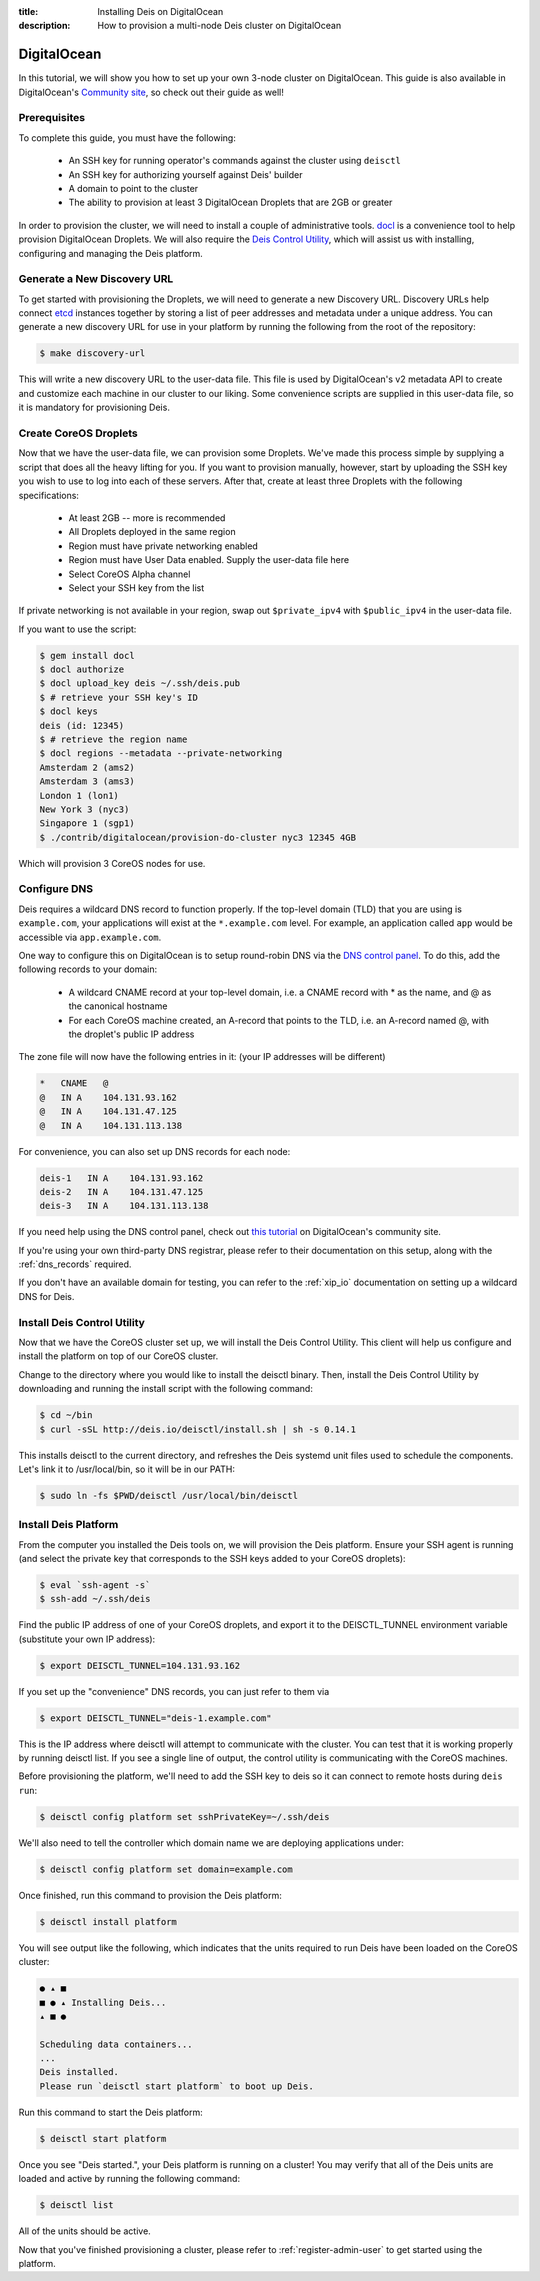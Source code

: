 :title: Installing Deis on DigitalOcean
:description: How to provision a multi-node Deis cluster on DigitalOcean

.. _deis_on_digitalocean:

DigitalOcean
============

In this tutorial, we will show you how to set up your own 3-node cluster on DigitalOcean. This
guide is also available in DigitalOcean's `Community site`_, so check out their guide as well!

Prerequisites
-------------

To complete this guide, you must have the following:

 - An SSH key for running operator's commands against the cluster using ``deisctl``
 - An SSH key for authorizing yourself against Deis' builder
 - A domain to point to the cluster
 - The ability to provision at least 3 DigitalOcean Droplets that are 2GB or greater

In order to provision the cluster, we will need to install a couple of administrative tools.
`docl`_ is a convenience tool to help provision DigitalOcean Droplets. We will also require the
`Deis Control Utility`_, which will assist us with installing, configuring and managing the Deis
platform.

Generate a New Discovery URL
----------------------------

To get started with provisioning the Droplets, we will need to generate a new Discovery URL.
Discovery URLs help connect `etcd`_ instances together by storing a list of peer addresses and
metadata under a unique address. You can generate a new discovery URL for use in your platform by
running the following from the root of the repository:

.. code-block:: console

    $ make discovery-url

This will write a new discovery URL to the user-data file. This file is used by DigitalOcean's v2
metadata API to create and customize each machine in our cluster to our liking. Some convenience
scripts are supplied in this user-data file, so it is mandatory for provisioning Deis.

Create CoreOS Droplets
----------------------

Now that we have the user-data file, we can provision some Droplets. We've made this process simple
by supplying a script that does all the heavy lifting for you. If you want to provision manually,
however, start by uploading the SSH key you wish to use to log into each of these servers. After
that, create at least three Droplets with the following specifications:

 - At least 2GB -- more is recommended
 - All Droplets deployed in the same region
 - Region must have private networking enabled
 - Region must have User Data enabled. Supply the user-data file here
 - Select CoreOS Alpha channel
 - Select your SSH key from the list

If private networking is not available in your region, swap out ``$private_ipv4`` with
``$public_ipv4`` in the user-data file. 

If you want to use the script:

.. code-block:: console

    $ gem install docl
    $ docl authorize
    $ docl upload_key deis ~/.ssh/deis.pub
    $ # retrieve your SSH key's ID
    $ docl keys
    deis (id: 12345)
    $ # retrieve the region name
    $ docl regions --metadata --private-networking
    Amsterdam 2 (ams2)
    Amsterdam 3 (ams3)
    London 1 (lon1)
    New York 3 (nyc3)
    Singapore 1 (sgp1)
    $ ./contrib/digitalocean/provision-do-cluster nyc3 12345 4GB

Which will provision 3 CoreOS nodes for use.

Configure DNS
-------------

Deis requires a wildcard DNS record to function properly. If the top-level domain (TLD) that you
are using is ``example.com``, your applications will exist at the ``*.example.com`` level. For example, an
application called ``app`` would be accessible via ``app.example.com``.

One way to configure this on DigitalOcean is to setup round-robin DNS via the `DNS control panel`_.
To do this, add the following records to your domain:

 - A wildcard CNAME record at your top-level domain, i.e. a CNAME record with * as the name, and @
   as the canonical hostname
 - For each CoreOS machine created, an A-record that points to the TLD, i.e. an A-record named @,
   with the droplet's public IP address

The zone file will now have the following entries in it: (your IP addresses will be different)

.. code-block:: console

    *   CNAME   @
    @   IN A    104.131.93.162
    @   IN A    104.131.47.125
    @   IN A    104.131.113.138

For convenience, you can also set up DNS records for each node:

.. code-block:: console

    deis-1   IN A    104.131.93.162
    deis-2   IN A    104.131.47.125
    deis-3   IN A    104.131.113.138

If you need help using the DNS control panel, check out `this tutorial`_ on DigitalOcean's
community site.

If you're using your own third-party DNS registrar, please refer to their documentation on this
setup, along with the :ref:`dns_records` required.

If you don't have an available domain for testing, you can refer to the :ref:`xip_io` documentation on
setting up a wildcard DNS for Deis.

Install Deis Control Utility
----------------------------

Now that we have the CoreOS cluster set up, we will install the Deis Control Utility. This client
will help us configure and install the platform on top of our CoreOS cluster.

Change to the directory where you would like to install the deisctl binary. Then, install the Deis
Control Utility by downloading and running the install script with the following command:

.. code-block:: console

    $ cd ~/bin
    $ curl -sSL http://deis.io/deisctl/install.sh | sh -s 0.14.1

This installs deisctl to the current directory, and refreshes the Deis systemd unit files used to
schedule the components. Let's link it to /usr/local/bin, so it will be in our PATH:

.. code-block:: console

    $ sudo ln -fs $PWD/deisctl /usr/local/bin/deisctl

Install Deis Platform
---------------------

From the computer you installed the Deis tools on, we will provision the Deis platform. Ensure your
SSH agent is running (and select the private key that corresponds to the SSH keys added to your
CoreOS droplets):

.. code-block:: console

    $ eval `ssh-agent -s`
    $ ssh-add ~/.ssh/deis

Find the public IP address of one of your CoreOS droplets, and export it to the DEISCTL_TUNNEL
environment variable (substitute your own IP address):

.. code-block:: console

    $ export DEISCTL_TUNNEL=104.131.93.162

If you set up the "convenience" DNS records, you can just refer to them via

.. code-block:: console

    $ export DEISCTL_TUNNEL="deis-1.example.com"

This is the IP address where deisctl will attempt to communicate with the cluster. You can test
that it is working properly by running deisctl list. If you see a single line of output, the
control utility is communicating with the CoreOS machines.

Before provisioning the platform, we'll need to add the SSH key to deis so it can connect to remote
hosts during ``deis run``:

.. code-block:: console

    $ deisctl config platform set sshPrivateKey=~/.ssh/deis

We'll also need to tell the controller which domain name we are deploying applications under:

.. code-block:: console

    $ deisctl config platform set domain=example.com

Once finished, run this command to provision the Deis platform:

.. code-block:: console

    $ deisctl install platform

You will see output like the following, which indicates that the units required to run Deis have
been loaded on the CoreOS cluster:

.. code-block:: console

    ● ▴ ■
    ■ ● ▴ Installing Deis...
    ▴ ■ ●

    Scheduling data containers...
    ...
    Deis installed.
    Please run `deisctl start platform` to boot up Deis.

Run this command to start the Deis platform:

.. code-block:: console

    $ deisctl start platform

Once you see "Deis started.", your Deis platform is running on a cluster! You may verify that all
of the Deis units are loaded and active by running the following command:

.. code-block:: console

    $ deisctl list

All of the units should be active.

Now that you've finished provisioning a cluster, please refer to :ref:`register-admin-user` to get
started using the platform.


.. _`Community site`: https://www.digitalocean.com/community/tutorials/how-to-set-up-a-deis-cluster-on-digitalocean
.. _`docl`: https://github.com/nathansamson/docl#readme
.. _`Deis Control Utility`: https://github.com/deis/deis/tree/master/deisctl#readme
.. _`DNS control panel`: https://cloud.digitalocean.com/domains
.. _`etcd`: https://github.com/coreos/etcd
.. _`this tutorial`: https://www.digitalocean.com/community/tutorials/how-to-set-up-a-host-name-with-digitalocean

